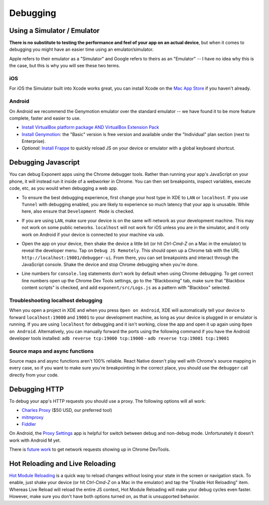 *********
Debugging
*********

Using a Simulator / Emulator
=============================

**There is no substitute to testing the performance and feel of your app on an
actual device**, but when it comes to debugging you might have an easier time
using an emulator/simulator.

Apple refers to their emulator as a "Simulator" and Google refers to theirs as
an "Emulator" -- I have no idea why this is the case, but this is why you will
see these two terms.

iOS
^^^

For iOS the Simulator built into Xcode works great, you can install Xcode on
the `Mac App Store <https://itunes.apple.com/us/app/xcode/id497799835?mt=12>`_
if you haven't already.

Android
^^^^^^^

On Android we recommend the Genymotion emulator over the standard emulator --
we have found it to be more feature complete, faster and easier to use.

- `Install VirtualBox platform package AND VirtualBox Extension Pack <https://www.virtualbox.org/wiki/Downloads>`_
- `Install Genymotion <https://www.genymotion.com/>`_: the "Basic" version is
  free version and available under the "Individual" plan section (next to
  Enterprise).
- *Optional*: `Install Frappe <https://github.com/niftylettuce/frappe>`_ to
  quickly reload JS on your device or emulator with a global keyboard shortcut.

Debugging Javascript
====================

You can debug Exponent apps using the Chrome debugger tools. Rather than
running your app's JavaScript on your phone, it will instead run it inside
of a webworker in Chrome. You can then set breakpoints, inspect variables,
execute code, etc, as you would when debugging a web app.

- To ensure the best debugging experience, first change your host type in XDE
  to ``LAN`` or ``localhost``. If you use ``Tunnel`` with debugging enabled,
  you are likely to experience so much latency that your app is unusable. While
  here, also ensure that ``Development Mode`` is checked.

  .. image:: img/debugging-host.png
    :width: 100%

- If you are using ``LAN``, make sure your device is on the same wifi network
  as your development machine. This may not work on some public networks.
  ``localhost`` will not work for iOS unless you are in the simulator, and it
  only work on Android if your device is connected to your machine via usb.
- Open the app on your device, then shake the device a little bit (or hit `Ctrl-Cmd-Z` on a Mac in the emulator) to reveal the
  developer menu. Tap on ``Debug JS Remotely``. This should open up a Chrome
  tab with the URL ``http://localhost:19001/debugger-ui``. From there, you can
  set breakpoints and interact through the JavaScript console. Shake the
  device and stop Chrome debugging when you're done.
- Line numbers for ``console.log`` statements don't work by default when using
  Chrome debugging. To get correct line numbers open up the Chrome Dev Tools
  settings, go to the "Blackboxing" tab, make sure that "Blackbox content
  scripts" is checked, and add ``exponent/src/Logs.js`` as a pattern with
  "Blackbox" selected.


Troubleshooting localhost debugging
^^^^^^^^^^^^^^^^^^^^^^^^^^^^^^^^^^^

When you open a project in XDE and when you press ``Open on Android``, XDE will
automatically tell your device to forward ``localhost:19000`` and ``19001`` to
your development machine, as long as your device is plugged in or emulator is
running. If you are using ``localhost`` for debugging and it isn't working,
close the app and open it up again using ``Open on Android``. Alternatively,
you can manually forward the ports using the following command if you have the
Android developer tools installed: ``adb reverse tcp:19000 tcp:19000`` - ``adb reverse tcp:19001 tcp:19001``

Source maps and async functions
^^^^^^^^^^^^^^^^^^^^^^^^^^^^^^^

Source maps and async functions aren't 100% reliable. React Native doesn't play
well with Chrome's source mapping in every case, so if you want to make sure
you're breakpointing in the correct place, you should use the ``debugger`` call
directly from your code.

Debugging HTTP
==============

To debug your app's HTTP requests you should use a proxy. The following options will all work:

- `Charles Proxy <https://www.charlesproxy.com/documentation/configuration/browser-and-system-configuration/>`_ ($50 USD, our preferred tool)
- `mitmproxy <https://medium.com/@rotxed/how-to-debug-http-s-traffic-on-android-7fbe5d2a34#.hnhanhyoz>`_
- `Fiddler <http://www.telerik.com/fiddler>`_

On Android, the `Proxy Settings <https://play.google.com/store/apps/details?id=com.lechucksoftware.proxy.proxysettings>`_
app is helpful for switch between debug and non-debug mode. Unfortunately it
doesn't work with Android M yet.

There is `future work <https://github.com/facebook/react-native/issues/934>`_
to get network requests showing up in Chrome DevTools.


Hot Reloading and Live Reloading
================================
`Hot Module Reloading <http://facebook.github.io/react-native/blog/2016/03/24/introducing-hot-reloading.html>`_
is a quick way to reload changes without losing your state in the screen or
navigation stack. To enable, just shake your device (or hit `Ctrl-Cmd-Z` on a Mac in the emulator) and tap the "Enable Hot
Reloading" item. Whereas Live Reload will reload the entire JS context, Hot
Module Reloading will make your debug cycles even faster. However, make sure
you don't have both options turned on, as that is unsupported behavior.
